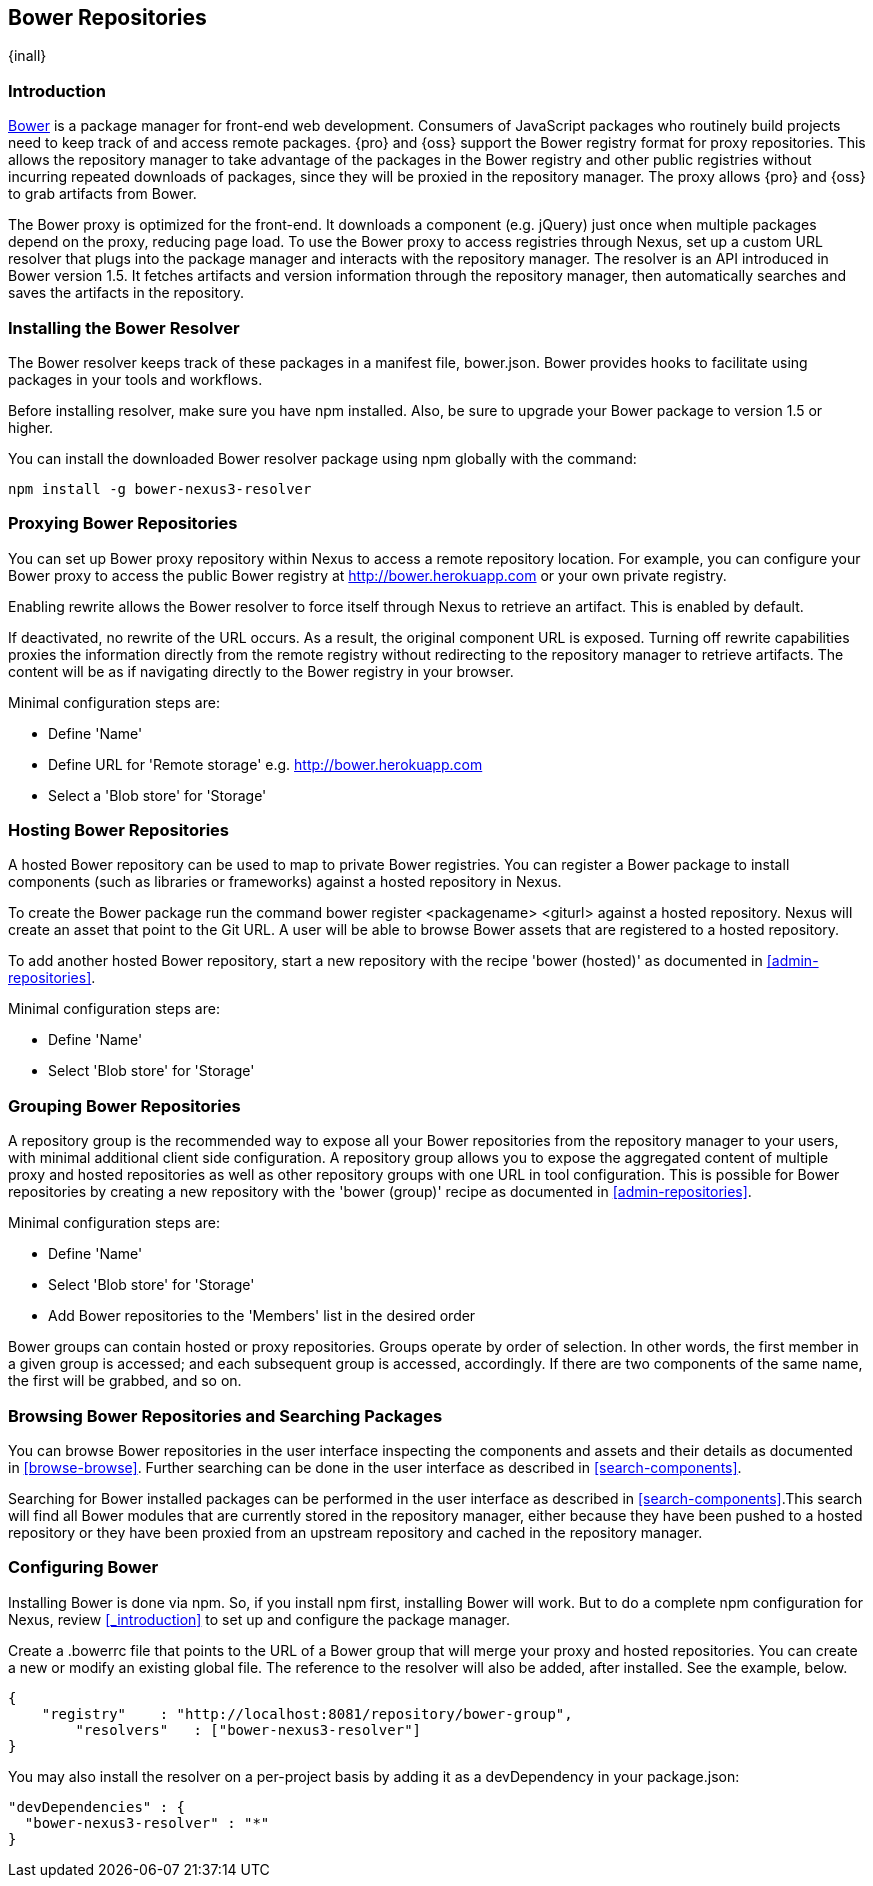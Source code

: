 [[bower]]
== Bower Repositories
{inall}

[[bower-introduction]]
=== Introduction

http://bower.io[Bower] is a package manager for front-end web development. Consumers of JavaScript packages who
routinely build projects need to keep track of and access remote packages. {pro} and {oss} support the Bower 
registry format for proxy repositories. This allows the repository manager to take advantage of the packages in 
the Bower registry and other public registries without incurring repeated downloads of packages, since they will 
be proxied in the repository manager. The proxy allows {pro} and {oss} to grab artifacts from Bower.

The Bower proxy is optimized for the front-end. It downloads a component (e.g. jQuery) just once when multiple 
packages depend on the proxy, reducing page load. To use the Bower proxy to access registries through Nexus, 
set up a custom URL resolver that plugs into the package manager and interacts with the repository manager. The 
resolver is an API introduced in Bower version 1.5. It fetches artifacts and version information through the 
repository manager, then automatically searches and saves the artifacts in the repository.

[[bower-installation]]
=== Installing the Bower Resolver

The Bower resolver keeps track of these packages in a manifest file, +bower.json+. Bower provides hooks to 
facilitate using packages in your tools and workflows.

Before installing resolver, make sure you have npm installed. Also, be sure to upgrade your Bower 
package to version 1.5 or higher.

You can install the downloaded Bower resolver package using npm globally with the command:
----
npm install -g bower-nexus3-resolver
----

[[bower-proxy]]
=== Proxying Bower Repositories

You can set up Bower proxy repository within Nexus to access a remote repository location. For example, you can 
configure your Bower proxy to access the public Bower registry at 
http://bower.herokuapp.com/[http://bower.herokuapp.com] or your own private registry.

Enabling rewrite allows the Bower resolver to force itself through Nexus to retrieve an artifact. This is enabled 
by default.

If deactivated, no rewrite of the URL occurs. As a result, the original component URL is exposed. Turning off 
rewrite capabilities proxies the information directly from the remote registry without redirecting to the 
repository manager to retrieve artifacts. The content will be as if navigating directly to the Bower registry in 
your browser.
 
Minimal configuration steps are:

- Define 'Name'
- Define URL for 'Remote storage' e.g. http://bower.herokuapp.com/[http://bower.herokuapp.com]
- Select a 'Blob store' for 'Storage'


[[bower-hosted]]
=== Hosting Bower Repositories

A hosted Bower repository can be used to map to private Bower registries. You can register a Bower package to 
install components (such as libraries or frameworks) against a hosted repository in Nexus.

To create the Bower package run the command +bower register <packagename> <giturl>+ against a hosted repository. 
Nexus will create an asset that point to the Git URL. A user will be able to browse Bower assets that are registered to a hosted repository.

To add another hosted Bower repository, start a new repository with the recipe 'bower (hosted)' as 
documented in <<admin-repositories>>.

Minimal configuration steps are:

- Define 'Name'
- Select 'Blob store' for 'Storage'


[[bower-group]]
=== Grouping Bower Repositories

A repository group is the recommended way to expose all your Bower repositories from the repository manager to 
your users, with minimal additional client side configuration. A repository group allows you to expose the 
aggregated content of multiple proxy and hosted repositories as well as other repository groups with one URL in 
tool configuration. This is possible for Bower repositories by creating a new repository with the 'bower (group)' 
recipe as documented in <<admin-repositories>>.

Minimal configuration steps are:

- Define 'Name'
- Select 'Blob store' for 'Storage'
- Add Bower repositories to the 'Members' list in the desired order

Bower groups can contain hosted or proxy repositories. Groups operate by order of selection. In other words, the 
first member in a given group is accessed; and each subsequent group is accessed, accordingly. If there are two 
components of the same name, the first will be grabbed, and so on.


[[bower-browse-search]]
=== Browsing Bower Repositories and Searching Packages

You can browse Bower repositories in the user interface inspecting the components and assets and their details as 
documented in <<browse-browse>>. Further searching can be done in the user interface as described in 
<<search-components>>. 

Searching for Bower installed packages can be performed in the user interface as described in 
<<search-components>>.This search will find all Bower modules that are currently stored in the repository 
manager, either because they have been pushed to a hosted repository or they have been proxied from an upstream 
repository and cached in the repository manager.


[[bower-config]]
=== Configuring Bower

Installing Bower is done via npm. So, if you install npm first, installing Bower will work. But to do a complete 
npm configuration for Nexus, review <<_introduction>> to set up and configure the package manager.

Create a +.bowerrc+ file that points to the URL of a Bower group that will merge your proxy and hosted 
repositories. You can create a new or modify an existing global file. The reference to the resolver will also be 
added, after installed. See the example, below.
----
{
    "registry"    : "http://localhost:8081/repository/bower-group",
	"resolvers"   : ["bower-nexus3-resolver"]
}
---- 

You may also install the resolver on a per-project basis by adding it as a +devDependency+ in your 
+package.json+:
----
"devDependencies" : {
  "bower-nexus3-resolver" : "*"
}
----

////
/* Local Variables: */
/* ispell-personal-dictionary: "ispell.dict" */
/* End:             */
////
